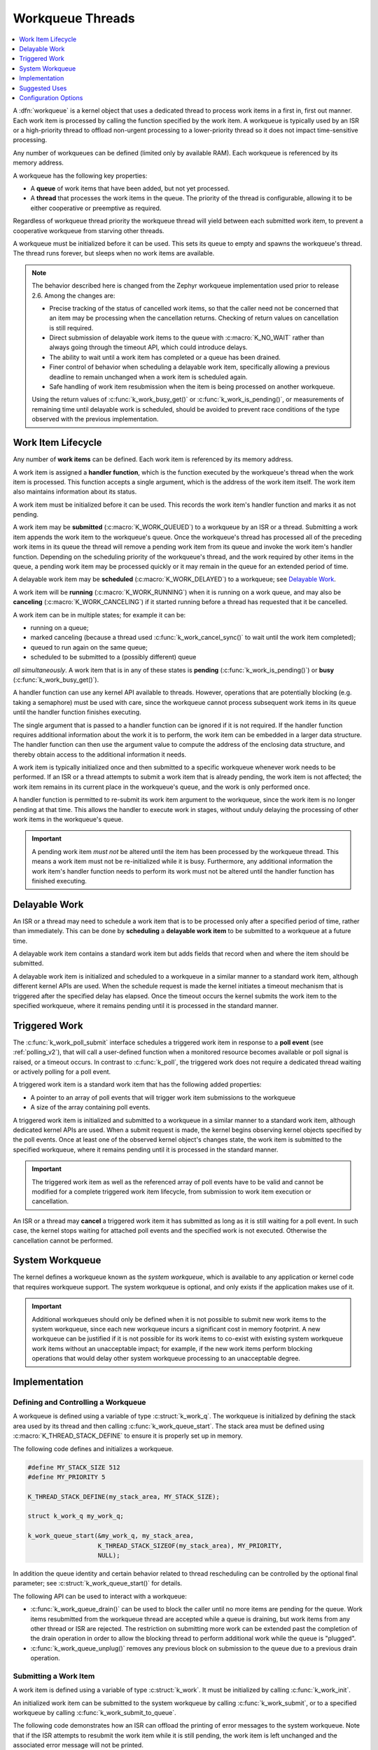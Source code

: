 .. _workqueues_v2:

Workqueue Threads
#################

.. contents::
    :local:
    :depth: 1

A :dfn:`workqueue` is a kernel object that uses a dedicated thread to process
work items in a first in, first out manner. Each work item is processed by
calling the function specified by the work item. A workqueue is typically
used by an ISR or a high-priority thread to offload non-urgent processing
to a lower-priority thread so it does not impact time-sensitive processing.

Any number of workqueues can be defined (limited only by available RAM). Each
workqueue is referenced by its memory address.

A workqueue has the following key properties:

* A **queue** of work items that have been added, but not yet processed.

* A **thread** that processes the work items in the queue. The priority of the
  thread is configurable, allowing it to be either cooperative or preemptive
  as required.

Regardless of workqueue thread priority the workqueue thread will yield
between each submitted work item, to prevent a cooperative workqueue from
starving other threads.

A workqueue must be initialized before it can be used. This sets its queue to
empty and spawns the workqueue's thread.  The thread runs forever, but sleeps
when no work items are available.

.. note::
   The behavior described here is changed from the Zephyr workqueue
   implementation used prior to release 2.6.  Among the changes are:

   * Precise tracking of the status of cancelled work items, so that the
     caller need not be concerned that an item may be processing when the
     cancellation returns.  Checking of return values on cancellation is still
     required.
   * Direct submission of delayable work items to the queue with
     :c:macro:`K_NO_WAIT` rather than always going through the timeout API,
     which could introduce delays.
   * The ability to wait until a work item has completed or a queue has been
     drained.
   * Finer control of behavior when scheduling a delayable work item,
     specifically allowing a previous deadline to remain unchanged when a work
     item is scheduled again.
   * Safe handling of work item resubmission when the item is being processed
     on another workqueue.

   Using the return values of :c:func:`k_work_busy_get()` or
   :c:func:`k_work_is_pending()`, or measurements of remaining time until
   delayable work is scheduled, should be avoided to prevent race conditions
   of the type observed with the previous implementation.

Work Item Lifecycle
********************

Any number of **work items** can be defined. Each work item is referenced
by its memory address.

A work item is assigned a **handler function**, which is the function
executed by the workqueue's thread when the work item is processed. This
function accepts a single argument, which is the address of the work item
itself.  The work item also maintains information about its status.

A work item must be initialized before it can be used. This records the work
item's handler function and marks it as not pending.

A work item may be **submitted** (:c:macro:`K_WORK_QUEUED`) to a workqueue by
an ISR or a thread.  Submitting a work item appends the work item to the
workqueue's queue.  Once the workqueue's thread has processed all of the
preceding work items in its queue the thread will remove a pending work item
from its queue and invoke the work item's handler function. Depending on the
scheduling priority of the workqueue's thread, and the work required by other
items in the queue, a pending work item may be processed quickly or it may
remain in the queue for an extended period of time.

A delayable work item may be **scheduled** (:c:macro:`K_WORK_DELAYED`) to a
workqueue; see `Delayable Work`_.

A work item will be **running** (:c:macro:`K_WORK_RUNNING`) when it is running
on a work queue, and may also be **canceling** (:c:macro:`K_WORK_CANCELING`)
if it started running before a thread has requested that it be cancelled.

A work item can be in multiple states; for example it can be:

* running on a queue;
* marked canceling (because a thread used :c:func:`k_work_cancel_sync()` to
  wait until the work item completed);
* queued to run again on the same queue;
* scheduled to be submitted to a (possibly different) queue

*all simultaneously*.  A work item that is in any of these states is **pending**
(:c:func:`k_work_is_pending()`) or **busy** (:c:func:`k_work_busy_get()`).

A handler function can use any kernel API available to threads. However,
operations that are potentially blocking (e.g. taking a semaphore) must be
used with care, since the workqueue cannot process subsequent work items in
its queue until the handler function finishes executing.

The single argument that is passed to a handler function can be ignored if
it is not required. If the handler function requires additional information
about the work it is to perform, the work item can be embedded in a larger
data structure. The handler function can then use the argument value to compute
the address of the enclosing data structure, and thereby obtain access to the
additional information it needs.

A work item is typically initialized once and then submitted to a specific
workqueue whenever work needs to be performed. If an ISR or a thread attempts
to submit a work item that is already pending, the work item is not affected;
the work item remains in its current place in the workqueue's queue, and
the work is only performed once.

A handler function is permitted to re-submit its work item argument
to the workqueue, since the work item is no longer pending at that time.
This allows the handler to execute work in stages, without unduly delaying
the processing of other work items in the workqueue's queue.

.. important::
    A pending work item *must not* be altered until the item has been processed
    by the workqueue thread. This means a work item must not be re-initialized
    while it is busy. Furthermore, any additional information the work item's
    handler function needs to perform its work must not be altered until
    the handler function has finished executing.

.. _k_delayable_work:

Delayable Work
**************

An ISR or a thread may need to schedule a work item that is to be processed
only after a specified period of time, rather than immediately. This can be
done by **scheduling** a **delayable work item** to be submitted to a
workqueue at a future time.

A delayable work item contains a standard work item but adds fields that
record when and where the item should be submitted.

A delayable work item is initialized and scheduled to a workqueue in a similar
manner to a standard work item, although different kernel APIs are used.  When
the schedule request is made the kernel initiates a timeout mechanism that is
triggered after the specified delay has elapsed. Once the timeout occurs the
kernel submits the work item to the specified workqueue, where it remains
pending until it is processed in the standard manner.

Triggered Work
**************

The :c:func:`k_work_poll_submit` interface schedules a triggered work
item in response to a **poll event** (see :ref:`polling_v2`), that will
call a user-defined function when a monitored resource becomes available
or poll signal is raised, or a timeout occurs.
In contrast to :c:func:`k_poll`, the triggered work does not require
a dedicated thread waiting or actively polling for a poll event.

A triggered work item is a standard work item that has the following
added properties:

* A pointer to an array of poll events that will trigger work item
  submissions to the workqueue

* A size of the array containing poll events.

A triggered work item is initialized and submitted to a workqueue in a similar
manner to a standard work item, although dedicated kernel APIs are used.
When a submit request is made, the kernel begins observing kernel objects
specified by the poll events. Once at least one of the observed kernel
object's changes state, the work item is submitted to the specified workqueue,
where it remains pending until it is processed in the standard manner.

.. important::
    The triggered work item as well as the referenced array of poll events
    have to be valid and cannot be modified for a complete triggered work
    item lifecycle, from submission to work item execution or cancellation.

An ISR or a thread may **cancel** a triggered work item it has submitted
as long as it is still waiting for a poll event. In such case, the kernel
stops waiting for attached poll events and the specified work is not executed.
Otherwise the cancellation cannot be performed.

System Workqueue
*****************

The kernel defines a workqueue known as the *system workqueue*, which is
available to any application or kernel code that requires workqueue support.
The system workqueue is optional, and only exists if the application makes
use of it.

.. important::
    Additional workqueues should only be defined when it is not possible
    to submit new work items to the system workqueue, since each new workqueue
    incurs a significant cost in memory footprint. A new workqueue can be
    justified if it is not possible for its work items to co-exist with
    existing system workqueue work items without an unacceptable impact;
    for example, if the new work items perform blocking operations that
    would delay other system workqueue processing to an unacceptable degree.

Implementation
**************

Defining and Controlling a Workqueue
====================================

A workqueue is defined using a variable of type :c:struct:`k_work_q`.
The workqueue is initialized by defining the stack area used by its thread
and then calling :c:func:`k_work_queue_start`. The stack area must be defined
using :c:macro:`K_THREAD_STACK_DEFINE` to ensure it is properly set up in
memory.

The following code defines and initializes a workqueue.

.. code-block:: c

    #define MY_STACK_SIZE 512
    #define MY_PRIORITY 5

    K_THREAD_STACK_DEFINE(my_stack_area, MY_STACK_SIZE);

    struct k_work_q my_work_q;

    k_work_queue_start(&my_work_q, my_stack_area,
                       K_THREAD_STACK_SIZEOF(my_stack_area), MY_PRIORITY,
		       NULL);

In addition the queue identity and certain behavior related to thread
rescheduling can be controlled by the optional final parameter; see
:c:struct:`k_work_queue_start()` for details.

The following API can be used to interact with a workqueue:

* :c:func:`k_work_queue_drain()` can be used to block the caller until no more
  items are pending for the queue.  Work items resubmitted from the workqueue
  thread are accepted while a queue is draining, but work items from any other
  thread or ISR are rejected.  The restriction on submitting more work can be
  extended past the completion of the drain operation in order to allow the
  blocking thread to perform additional work while the queue is "plugged".
* :c:func:`k_work_queue_unplug()` removes any previous block on submission to
  the queue due to a previous drain operation.

Submitting a Work Item
======================

A work item is defined using a variable of type :c:struct:`k_work`.  It must
be initialized by calling :c:func:`k_work_init`.

An initialized work item can be submitted to the system workqueue by
calling :c:func:`k_work_submit`, or to a specified workqueue by
calling :c:func:`k_work_submit_to_queue`.

The following code demonstrates how an ISR can offload the printing
of error messages to the system workqueue. Note that if the ISR attempts
to resubmit the work item while it is still pending, the work item is left
unchanged and the associated error message will not be printed.

.. code-block:: c

    struct device_info {
        struct k_work work;
        char name[16]
    } my_device;

    void my_isr(void *arg)
    {
        ...
        if (error detected) {
            k_work_submit(&my_device.work);
	}
	...
    }

    void print_error(struct k_work *item)
    {
        struct device_info *the_device =
            CONTAINER_OF(item, struct device_info, work);
        printk("Got error on device %s\n", the_device->name);
    }

    /* initialize name info for a device */
    strcpy(my_device.name, "FOO_dev");

    /* initialize work item for printing device's error messages */
    k_work_init(&my_device.work, print_error);

    /* install my_isr() as interrupt handler for the device (not shown) */
    ...


The following API can be used to check the status of or synchronize with the
work item:

* :c:func:`k_work_busy_get()` returns a snapshot of flags indicating work item
  state.  A zero value indicates the work is not scheduled, submitted, being
  executed, or otherwise still being referenced by the workqueue
  infrastructure.
* :c:func:`k_work_is_pending()` is a helper that indicates ``true`` if and only
  if the work is scheduled, submitted, or being executed.
* :c:func:`k_work_flush()` may be invoked from threads to block until the work
  item has completed.  It returns immediately if the work is not pending.
* :c:func:`k_work_cancel()` attempts to prevent the work item from being
  executed.  This may or may not be successful. This is safe to invoke
  from ISRs.
* :c:func:`k_work_cancel_sync()` may be invoked from threads to block until
  the work completes; it will return immediately if the cancellation was
  successful or not necessary (the work wasn't submitted or running).  This
  can be used after :c:func:`k_work_cancel()` is invoked (from an ISR)` to
  confirm completion of an ISR-initiated cancellation.

Submitting a Delayable Work Item
================================

A delayable work item is defined using a variable of type
:c:struct:`k_work_delayable`. It must be initialized by calling
:c:func:`k_work_init_delayable`.

There are two APIs that submit delayable work:

* :c:func:`k_work_schedule()` (or :c:func:`k_work_schedule_for_queue()`)
  schedules work to be executed at a specific time or after a delay.  Further
  attempts to schedule the same item with this API before the delay completes
  will not change the time at which the item will be submitted to its queue.

* :c:func:`k_work_reschedule()` (or :c:func:`k_work_reschedule_for_queue()`)
  unconditionally sets the deadline for the work, replacing any previous
  incomplete delay and changing the destination queue if necessary.

If the work item is not scheduled both APIs behave the same.  If
:c:macro:`K_NO_WAIT` is specified as the delay the behavior is as if the item
was immediately submitted directly to the target queue, without waiting for a
minimal timeout (unless :c:func:`k_work_schedule()` is used and a previous
delay has not completed).

Both also have variants that allow
control of the queue used for submission.

The helper function :c:func:`k_work_delayable_from_work()` can be used to get
a pointer to the containing :c:struct:`k_work_delayable` from a pointer to
:c:struct:`k_work` that is passed to a work handler function.

The following additional API can be used to check the status of or synchronize
with the work item:

* :c:func:`k_work_delayable_busy_get()` is the analog to :c:func:`k_work_busy_get()`
  for delayable work.
* :c:func:`k_work_delayable_is_pending()` is the analog to
  :c:func:`k_work_is_pending()` for delayable work.
* :c:func:`k_work_flush_delayable()` is the analog to :c:func:`k_work_flush()`
  for delayable work.
* :c:func:`k_work_cancel_delayable()` is the analog to
  :c:func:`k_work_cancel()` for delayable work; similarly with
  :c:func:`k_work_cancel_delayable_sync()`.

Synchronizing with Work Items
=============================

While the state of both regular and delayable work items can be determined
from any context using :c:func:`k_work_busy_get()` and
:c:func:`k_work_delayable_busy_get()` some use cases require synchronizing
with work items after they've been submitted.  :c:func:`k_work_flush()`,
:c:func:`k_work_cancel_sync()`, and :c:func:`k_work_cancel_delayable_sync()`
can be invoked from thread context to wait until the requested state has been
reached.

These APIs must be provided with a :c:struct:`k_work_sync` object that has no
application-inspectable components but is needed to provide the
synchronization objects.  These objects should not be allocated on a stack if
the code is expected to work on architectures with
:option:`CONFIG_KERNEL_COHERENCE`.


Suggested Uses
**************

Use the system workqueue to defer complex interrupt-related processing from an
ISR to a shared thread. This allows the interrupt-related processing to be
done promptly without compromising the system's ability to respond to
subsequent interrupts, and does not require the application to define and
manage an additional thread to do the processing.

Configuration Options
**********************

Related configuration options:

* :option:`CONFIG_SYSTEM_WORKQUEUE_STACK_SIZE`
* :option:`CONFIG_SYSTEM_WORKQUEUE_PRIORITY`
* :option:`CONFIG_SYSTEM_WORKQUEUE_NO_YIELD`
